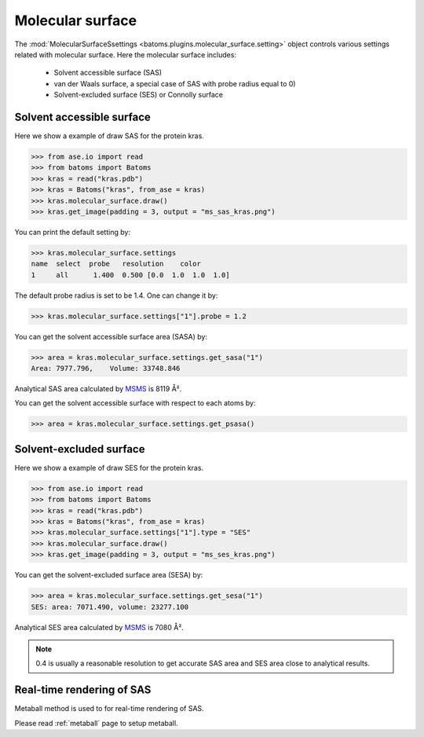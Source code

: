 
================================
Molecular surface
================================

The :mod:`MolecularSurfaceSsettings <batoms.plugins.molecular_surface.setting>` object controls various settings related with molecular surface. Here the molecular surface includes:

    - Solvent accessible surface (SAS)
    - van der Waals surface, a special case of SAS with probe radius equal to 0)
    - Solvent-excluded surface (SES) or Connolly surface


Solvent accessible surface
===========================
Here we show a example of draw SAS for the protein kras. 

>>> from ase.io import read
>>> from batoms import Batoms
>>> kras = read("kras.pdb")
>>> kras = Batoms("kras", from_ase = kras)
>>> kras.molecular_surface.draw()
>>> kras.get_image(padding = 3, output = "ms_sas_kras.png")

.. image:: /images/ms_sas_kras.png
   :width: 8cm


You can print the default setting by:

>>> kras.molecular_surface.settings
name  select  probe   resolution    color  
1     all      1.400  0.500 [0.0  1.0  1.0  1.0]

The default probe radius is set to be 1.4. One can change it by:

>>> kras.molecular_surface.settings["1"].probe = 1.2

You can get the solvent accessible surface area (SASA) by:

>>> area = kras.molecular_surface.settings.get_sasa("1")
Area: 7977.796,    Volume: 33748.846

Analytical SAS area calculated by MSMS_ is 8119 Å².

You can get the solvent accessible surface with respect to each atoms by:

>>> area = kras.molecular_surface.settings.get_psasa()


Solvent-excluded surface
===========================

Here we show a example of draw SES for the protein kras.

>>> from ase.io import read
>>> from batoms import Batoms
>>> kras = read("kras.pdb")
>>> kras = Batoms("kras", from_ase = kras)
>>> kras.molecular_surface.settings["1"].type = "SES"
>>> kras.molecular_surface.draw()
>>> kras.get_image(padding = 3, output = "ms_ses_kras.png")

.. image:: /images/ms_ses_kras.png
   :width: 8cm

You can get the solvent-excluded surface area (SESA) by:

>>> area = kras.molecular_surface.settings.get_sesa("1")
SES: area: 7071.490, volume: 23277.100

Analytical SES area calculated by MSMS_ is 7080 Å².


.. note::
   0.4 is usually a reasonable resolution to get accurate SAS area and SES area close to analytical results.

.. .. list-table::
..    :widths: 25 25 25

..    * - Software
..      - SAS area
..      - Resolution
..    * - Batoms
..      - 7990
..      - 0.4
..    * - Batoms
..      - 8132
..      - 0.2
..    * - Batoms
..      - 8232
..      - 0.1 
..    * - Pymol
..      - 8298
..      - 


Real-time rendering of SAS
==========================

Metaball method is used to for real-time rendering of SAS.


Please read :ref:`metaball` page to setup metaball.




.. _MSMS: https://ccsb.scripps.edu/msms/
